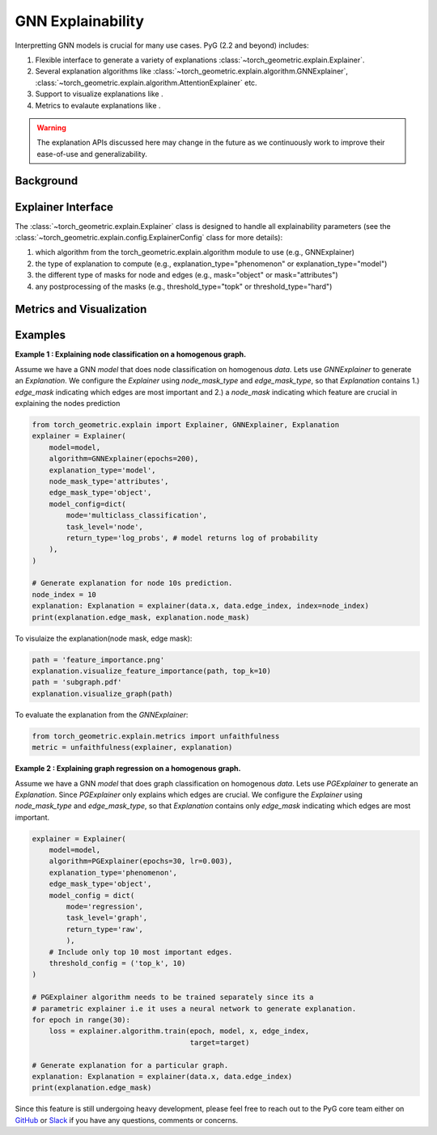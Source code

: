 GNN Explainability
===================================

Interpretting GNN models is crucial for many use cases. PyG (2.2 and beyond) includes:

#. Flexible interface to generate a variety of explanations :class:`~torch_geometric.explain.Explainer`.

#. Several explanation algorithms like :class:`~torch_geometric.explain.algorithm.GNNExplainer`, :class:`~torch_geometric.explain.algorithm.AttentionExplainer` etc.

#. Support to visualize explanations like .

#. Metrics to evalaute explanations like .

.. warning::

    The explanation APIs discussed here may change in the future as we continuously work to improve their ease-of-use and generalizability.

Background
----------


Explainer Interface
-------------------

The :class:`~torch_geometric.explain.Explainer` class is designed to handle all explainability parameters (see the :class:`~torch_geometric.explain.config.ExplainerConfig` class for more details):

#. which algorithm from the torch_geometric.explain.algorithm module to use (e.g., GNNExplainer)

#. the type of explanation to compute (e.g., explanation_type="phenomenon" or explanation_type="model")

#. the different type of masks for node and edges (e.g., mask="object" or mask="attributes")

#. any postprocessing of the masks (e.g., threshold_type="topk" or threshold_type="hard")

Metrics and Visualization
-------------------------



Examples
--------

**Example 1 : Explaining node classification on a homogenous graph.**

Assume we have a GNN `model` that does node classification on homogenous `data`. Lets use `GNNExplainer` to generate an `Explanation`. We configure the `Explainer` using `node_mask_type` and `edge_mask_type`, so that `Explanation` contains 1.) `edge_mask` indicating which edges are most important and 2.) a `node_mask` indicating which feature are crucial in explaining the nodes prediction

.. code-block:: python

    from torch_geometric.explain import Explainer, GNNExplainer, Explanation
    explainer = Explainer(
        model=model,
        algorithm=GNNExplainer(epochs=200),
        explanation_type='model',
        node_mask_type='attributes',
        edge_mask_type='object',
        model_config=dict(
            mode='multiclass_classification',
            task_level='node',
            return_type='log_probs', # model returns log of probability
        ),
    )

    # Generate explanation for node 10s prediction.
    node_index = 10
    explanation: Explanation = explainer(data.x, data.edge_index, index=node_index)
    print(explanation.edge_mask, explanation.node_mask)

To visulaize the explanation(node mask, edge mask):

.. code-block:: python

    path = 'feature_importance.png'
    explanation.visualize_feature_importance(path, top_k=10)
    path = 'subgraph.pdf'
    explanation.visualize_graph(path)

To evaluate the explanation from the `GNNExplainer`:

.. code-block:: python

    from torch_geometric.explain.metrics import unfaithfulness
    metric = unfaithfulness(explainer, explanation)

**Example 2 : Explaining graph regression on a homogenous graph.**

Assume we have a GNN `model` that does graph classification on homogenous `data`. Lets use `PGExplainer` to generate an `Explanation`. Since `PGExplainer` only explains which edges are crucial. We configure the `Explainer` using `node_mask_type` and `edge_mask_type`, so that `Explanation` contains only `edge_mask` indicating which edges are most important.

.. code-block:: python

    explainer = Explainer(
        model=model,
        algorithm=PGExplainer(epochs=30, lr=0.003),
        explanation_type='phenomenon',
        edge_mask_type='object',
        model_config = dict(
            mode='regression',
            task_level='graph',
            return_type='raw',
            ),
        # Include only top 10 most important edges.
        threshold_config = ('top_k', 10) 
    )

    # PGExplainer algorithm needs to be trained separately since its a
    # parametric explainer i.e it uses a neural network to generate explanation.
    for epoch in range(30):
        loss = explainer.algorithm.train(epoch, model, x, edge_index,
                                         target=target)

    # Generate explanation for a particular graph.
    explanation: Explanation = explainer(data.x, data.edge_index)
    print(explanation.edge_mask)


Since this feature is still undergoing heavy development, please feel free to reach out to the PyG core team either on `GitHub <https://github.com/pyg-team/pytorch_geometric/discussions>`_ or `Slack <https://data.pyg.org/slack.html>`_ if you have any questions, comments or concerns.
